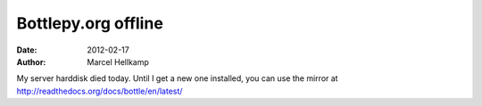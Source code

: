 Bottlepy.org offline
#############################

:date: 2012-02-17
:author: Marcel Hellkamp

My server harddisk died today. Until I get a new one installed, you can use the mirror at http://readthedocs.org/docs/bottle/en/latest/
